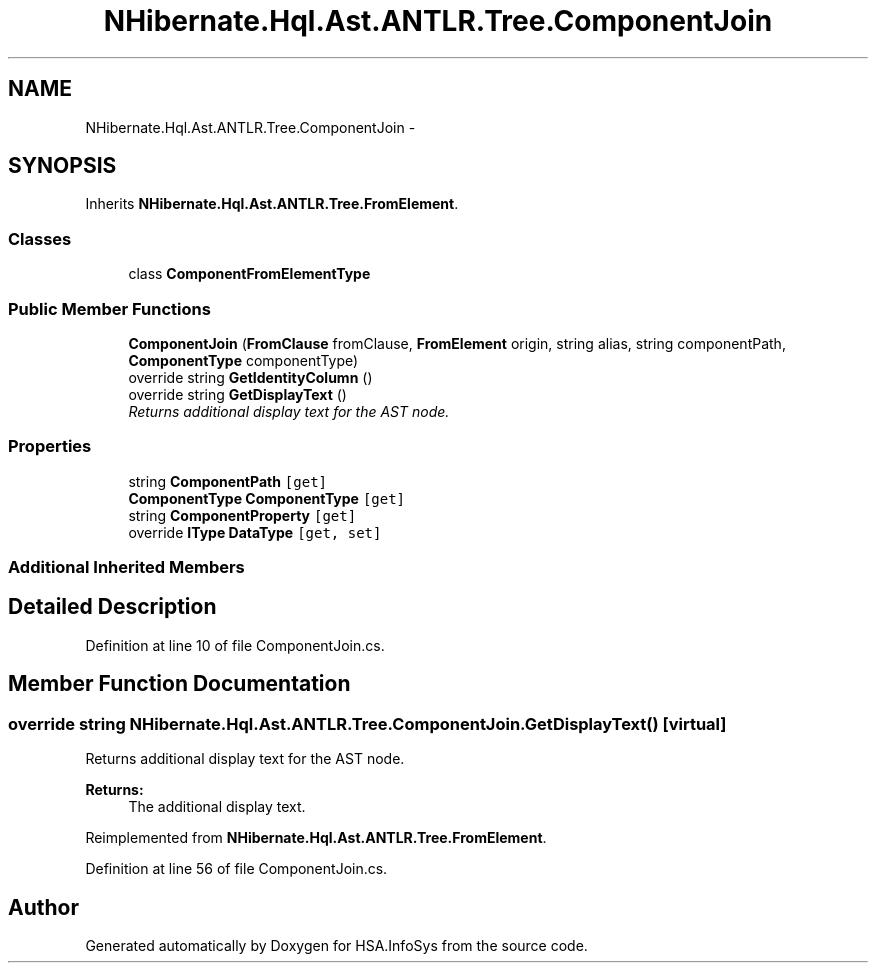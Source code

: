 .TH "NHibernate.Hql.Ast.ANTLR.Tree.ComponentJoin" 3 "Fri Jul 5 2013" "Version 1.0" "HSA.InfoSys" \" -*- nroff -*-
.ad l
.nh
.SH NAME
NHibernate.Hql.Ast.ANTLR.Tree.ComponentJoin \- 
.SH SYNOPSIS
.br
.PP
.PP
Inherits \fBNHibernate\&.Hql\&.Ast\&.ANTLR\&.Tree\&.FromElement\fP\&.
.SS "Classes"

.in +1c
.ti -1c
.RI "class \fBComponentFromElementType\fP"
.br
.in -1c
.SS "Public Member Functions"

.in +1c
.ti -1c
.RI "\fBComponentJoin\fP (\fBFromClause\fP fromClause, \fBFromElement\fP origin, string alias, string componentPath, \fBComponentType\fP componentType)"
.br
.ti -1c
.RI "override string \fBGetIdentityColumn\fP ()"
.br
.ti -1c
.RI "override string \fBGetDisplayText\fP ()"
.br
.RI "\fIReturns additional display text for the AST node\&. \fP"
.in -1c
.SS "Properties"

.in +1c
.ti -1c
.RI "string \fBComponentPath\fP\fC [get]\fP"
.br
.ti -1c
.RI "\fBComponentType\fP \fBComponentType\fP\fC [get]\fP"
.br
.ti -1c
.RI "string \fBComponentProperty\fP\fC [get]\fP"
.br
.ti -1c
.RI "override \fBIType\fP \fBDataType\fP\fC [get, set]\fP"
.br
.in -1c
.SS "Additional Inherited Members"
.SH "Detailed Description"
.PP 
Definition at line 10 of file ComponentJoin\&.cs\&.
.SH "Member Function Documentation"
.PP 
.SS "override string NHibernate\&.Hql\&.Ast\&.ANTLR\&.Tree\&.ComponentJoin\&.GetDisplayText ()\fC [virtual]\fP"

.PP
Returns additional display text for the AST node\&. 
.PP
\fBReturns:\fP
.RS 4
The additional display text\&.
.RE
.PP

.PP
Reimplemented from \fBNHibernate\&.Hql\&.Ast\&.ANTLR\&.Tree\&.FromElement\fP\&.
.PP
Definition at line 56 of file ComponentJoin\&.cs\&.

.SH "Author"
.PP 
Generated automatically by Doxygen for HSA\&.InfoSys from the source code\&.
